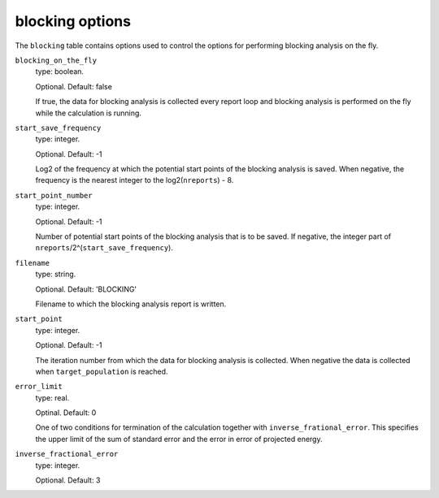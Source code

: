.. _blocking_table:

blocking options
================

The ``blocking`` table contains options used to control the options for performing
blocking analysis on the fly.

``blocking_on_the_fly``
    type: boolean.

    Optional. Default: false

    If true, the data for blocking analysis is collected every report loop and blocking
    analysis is performed on the fly while the calculation is running.

``start_save_frequency``
    type: integer.

    Optional. Default: -1

    Log2 of the frequency at which the potential start points of the blocking analysis is
    saved. When negative, the frequency is the nearest integer to the log2(``nreports``) - 8.

``start_point_number``
    type: integer.

    Optional. Default: -1

    Number of potential start points of the blocking analysis that is to be saved. If
    negative, the integer part of ``nreports``/2^(``start_save_frequency``).

``filename``
    type: string.

    Optional. Default: 'BLOCKING'

    Filename to which the blocking analysis report is written.

``start_point``
    type: integer.

    Optional. Default: -1

    The iteration number from which the data for blocking analysis is collected. When
    negative the data is collected when ``target_population`` is reached.

``error_limit``
    type: real.

    Optinal. Default: 0

    One of two conditions for termination of the calculation together with ``inverse_frational_error``.
    This specifies the upper limit of the sum of standard error and the error in error of projected energy.

``inverse_fractional_error``
    type: integer.

    Optional. Default: 3

..
    [review] - AJWT: It isn't clear to me what exactly this does or how it works.

    One of two conditions for termination of the calculation together with ``error_limit``.
    This specifies the lower limit of the inverse of the fractional error of projected energy.
    The larger the value of ``inverse_fractional_error``, the larger the number of blocks used for 
    reblock analysis. 
